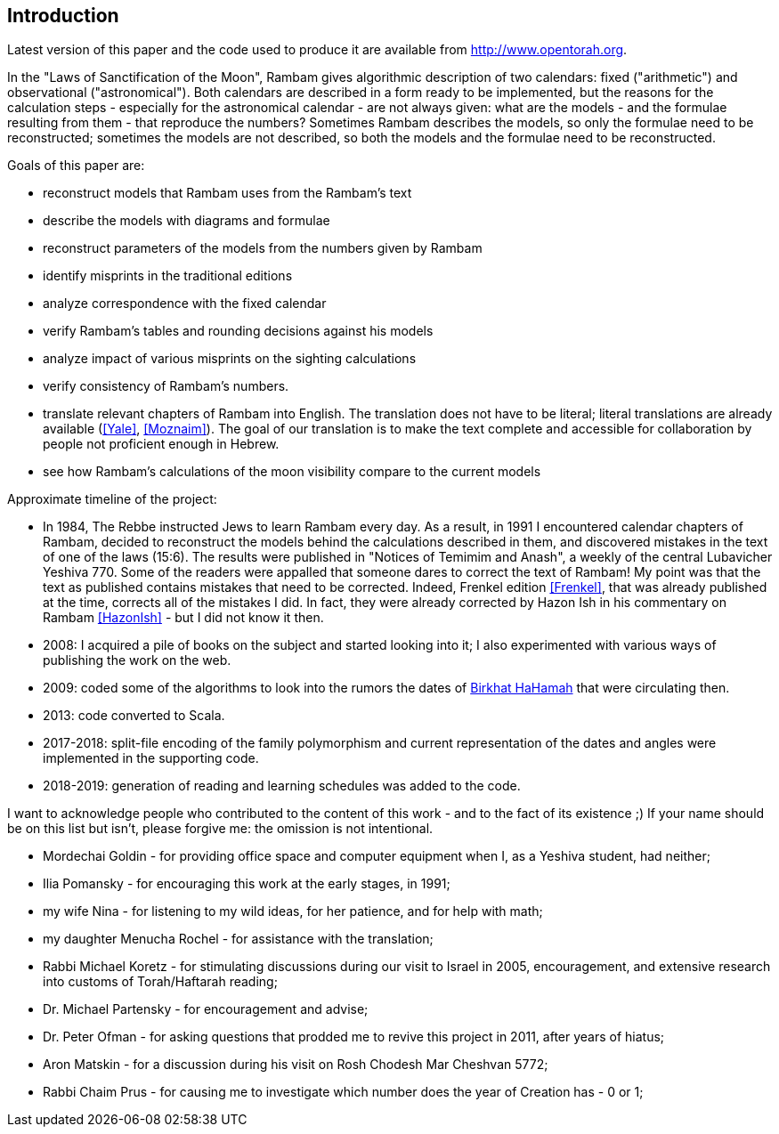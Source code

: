 [#introduction]
//TODO [preface]
== Introduction

Latest version of this paper and the code used to produce it are available from http://www.opentorah.org[].

In the "Laws of Sanctification of the Moon", Rambam gives algorithmic description of two calendars: fixed ("arithmetic") and observational ("astronomical").
Both calendars are described in a form ready to be implemented, but the reasons for the calculation steps - especially for the astronomical calendar - are not always given: what are the models - and the formulae resulting from them - that reproduce the numbers?
Sometimes Rambam describes the models, so only the formulae need to be reconstructed; sometimes the models are not described, so both the models and the formulae need to be reconstructed.

Goals of this paper are:

* reconstruct models that Rambam uses from the Rambam's text
* describe the models with diagrams and formulae
* reconstruct parameters of the models from the numbers given by Rambam
* identify misprints in the traditional editions
* analyze correspondence with the fixed calendar
* verify Rambam's tables and rounding decisions against his models
* analyze impact of various misprints on the sighting calculations
* verify consistency of Rambam's numbers.
* translate relevant chapters of Rambam into English.
The translation does not have to be literal; literal translations are already available (<<Yale>>, <<Moznaim>>).
The goal of our translation is to make the text complete and accessible for collaboration by people not proficient enough in Hebrew.
* see how Rambam's calculations of the moon visibility compare to the current models

Approximate timeline of the project:

* In 1984, The Rebbe instructed Jews to learn Rambam every day.
As a result, in 1991 I encountered calendar chapters of Rambam, decided to reconstruct the models behind the calculations described in them, and discovered mistakes in the text of one of the laws (15:6).
The results were published in "Notices of Temimim and Anash", a weekly of the central Lubavicher Yeshiva 770. Some of the readers were appalled that someone dares to correct the text of Rambam!
My point was that the text as published contains mistakes that need to be corrected.
Indeed, Frenkel edition <<Frenkel>>, that was already published at the time, corrects all of the mistakes I did.
In fact, they were already corrected by Hazon Ish in his commentary on Rambam <<HazonIsh>> - but I did not know it then.
* 2008: I acquired a pile of books on the subject and started looking into it; I also experimented with various ways of publishing the work on the web.
* 2009: coded some of the algorithms to look into the rumors the dates of http://dub.podval.org/2019/07/18/sanctification-of-the-sun.html[Birkhat HaHamah] that were circulating then.
* 2013: code converted to Scala.
* 2017-2018: split-file encoding of the family polymorphism and current representation of the dates and angles were implemented in the supporting code.
* 2018-2019: generation of reading and learning schedules was added to the code.

I want to acknowledge people who contributed to the content of this work - and to the fact of its existence ;) If your name should be on this list but isn't, please forgive me: the omission is not intentional.

* Mordechai Goldin - for providing office space and computer equipment when I, as a Yeshiva student, had neither;
* Ilia Pomansky - for encouraging this work at the early stages, in 1991;
* my wife Nina - for listening to my wild ideas, for her patience, and for help with math;
* my daughter Menucha Rochel - for assistance with the translation;
* Rabbi Michael Koretz - for stimulating discussions during our visit to Israel in 2005, encouragement, and extensive research into customs of Torah/Haftarah reading;
* Dr. Michael Partensky - for encouragement and advise;
* Dr. Peter Ofman - for asking questions that prodded me to revive this project in 2011, after years of hiatus;
* Aron Matskin - for a discussion during his visit on Rosh Chodesh Mar Cheshvan 5772;
* Rabbi Chaim Prus - for causing me to investigate which number does the year of Creation has - 0 or 1;
